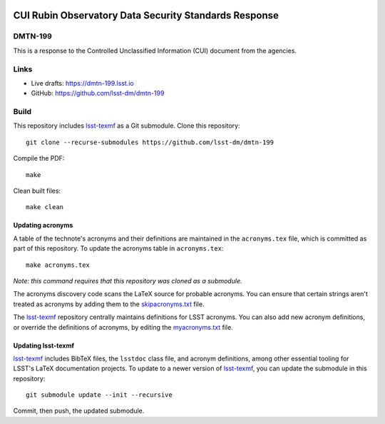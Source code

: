 .. image:: https://img.shields.io/badge/dmtn--199-lsst.io-brightgreen.svg
   :target: https://dmtn-199.lsst.io
.. image:: https://github.com/lsst-dm/dmtn-199/workflows/CI/badge.svg
   :target: https://github.com/lsst-dm/dmtn-199/actions/

#######################################################
CUI Rubin Observatory Data Security Standards  Response
#######################################################

DMTN-199
========

This is a response to the Controlled Unclassified Information (CUI)  document from the agencies.

Links
=====

- Live drafts: https://dmtn-199.lsst.io
- GitHub: https://github.com/lsst-dm/dmtn-199

Build
=====

This repository includes lsst-texmf_ as a Git submodule.
Clone this repository::

    git clone --recurse-submodules https://github.com/lsst-dm/dmtn-199

Compile the PDF::

    make

Clean built files::

    make clean

Updating acronyms
-----------------

A table of the technote's acronyms and their definitions are maintained in the ``acronyms.tex`` file, which is committed as part of this repository.
To update the acronyms table in ``acronyms.tex``::

    make acronyms.tex

*Note: this command requires that this repository was cloned as a submodule.*

The acronyms discovery code scans the LaTeX source for probable acronyms.
You can ensure that certain strings aren't treated as acronyms by adding them to the `skipacronyms.txt <./skipacronyms.txt>`_ file.

The lsst-texmf_ repository centrally maintains definitions for LSST acronyms.
You can also add new acronym definitions, or override the definitions of acronyms, by editing the `myacronyms.txt <./myacronyms.txt>`_ file.

Updating lsst-texmf
-------------------

`lsst-texmf`_ includes BibTeX files, the ``lsstdoc`` class file, and acronym definitions, among other essential tooling for LSST's LaTeX documentation projects.
To update to a newer version of `lsst-texmf`_, you can update the submodule in this repository::

   git submodule update --init --recursive

Commit, then push, the updated submodule.

.. _lsst-texmf: https://github.com/lsst/lsst-texmf
